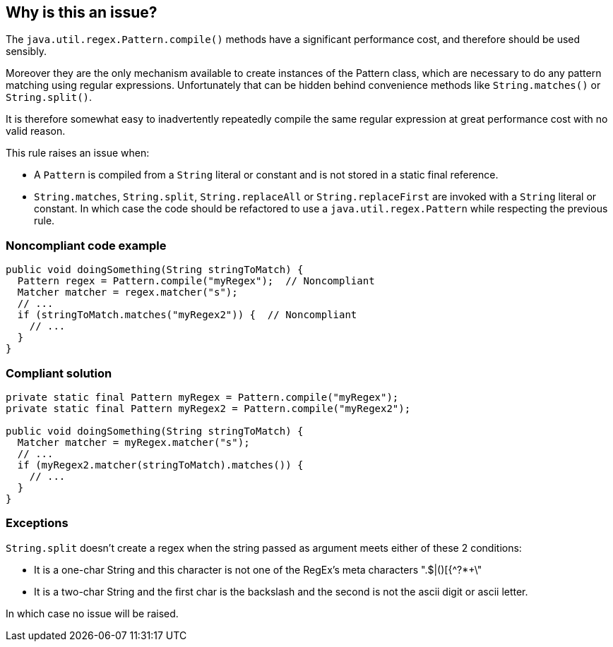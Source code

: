 == Why is this an issue?

The ``++java.util.regex.Pattern.compile()++`` methods have a significant performance cost, and therefore should be used sensibly.

Moreover they are the only mechanism available to create instances of the Pattern class, which are necessary to do any pattern matching using regular expressions. Unfortunately that can be hidden behind convenience methods like ``++String.matches()++`` or ``++String.split()++``.

It is therefore somewhat easy to inadvertently repeatedly compile the same regular expression at great performance cost with no valid reason.


This rule raises an issue when:

* A ``++Pattern++`` is compiled from a ``++String++`` literal or constant and is not stored in a static final reference.
* ``++String.matches++``, ``++String.split++``, ``++String.replaceAll++`` or ``++String.replaceFirst++`` are invoked with a ``++String++`` literal or constant. In which case the code should be refactored to use a ``++java.util.regex.Pattern++`` while respecting the previous rule.


=== Noncompliant code example

[source,java]
----
public void doingSomething(String stringToMatch) {
  Pattern regex = Pattern.compile("myRegex");  // Noncompliant
  Matcher matcher = regex.matcher("s");
  // ...
  if (stringToMatch.matches("myRegex2")) {  // Noncompliant
    // ...
  }
}
----


=== Compliant solution

[source,java]
----
private static final Pattern myRegex = Pattern.compile("myRegex");
private static final Pattern myRegex2 = Pattern.compile("myRegex2");

public void doingSomething(String stringToMatch) {
  Matcher matcher = myRegex.matcher("s");
  // ...
  if (myRegex2.matcher(stringToMatch).matches()) {
    // ...
  }
}
----


=== Exceptions

``++String.split++`` doesn't create a regex when the string passed as argument meets either of these 2 conditions:

* It is a one-char String and this character is not one of the RegEx's meta characters ".$|()[{^?*+\"
* It is a two-char String and the first char is the backslash and the second is not the ascii digit or ascii letter.

In which case no issue will be raised.

ifdef::env-github,rspecator-view[]

'''
== Implementation Specification
(visible only on this page)

=== Message

Refactor this code to use a "static final" Pattern


endif::env-github,rspecator-view[]

